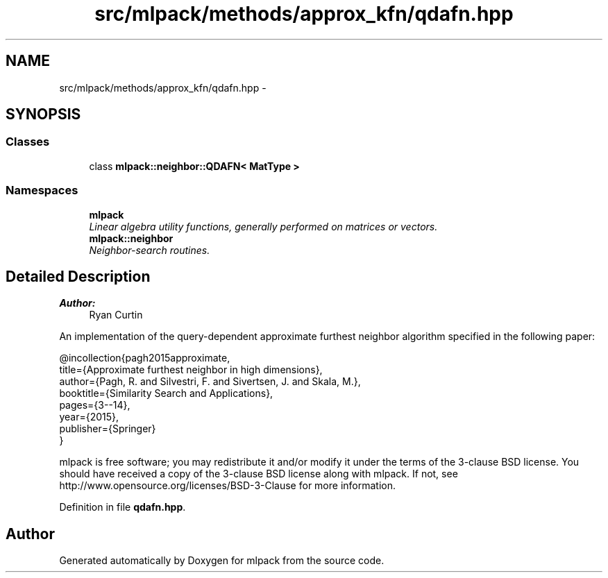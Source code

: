 .TH "src/mlpack/methods/approx_kfn/qdafn.hpp" 3 "Sat Mar 25 2017" "Version master" "mlpack" \" -*- nroff -*-
.ad l
.nh
.SH NAME
src/mlpack/methods/approx_kfn/qdafn.hpp \- 
.SH SYNOPSIS
.br
.PP
.SS "Classes"

.in +1c
.ti -1c
.RI "class \fBmlpack::neighbor::QDAFN< MatType >\fP"
.br
.in -1c
.SS "Namespaces"

.in +1c
.ti -1c
.RI " \fBmlpack\fP"
.br
.RI "\fILinear algebra utility functions, generally performed on matrices or vectors\&. \fP"
.ti -1c
.RI " \fBmlpack::neighbor\fP"
.br
.RI "\fINeighbor-search routines\&. \fP"
.in -1c
.SH "Detailed Description"
.PP 

.PP
\fBAuthor:\fP
.RS 4
Ryan Curtin
.RE
.PP
An implementation of the query-dependent approximate furthest neighbor algorithm specified in the following paper:
.PP
.PP
.nf
@incollection{pagh2015approximate,
  title={Approximate furthest neighbor in high dimensions},
  author={Pagh, R\&. and Silvestri, F\&. and Sivertsen, J\&. and Skala, M\&.},
  booktitle={Similarity Search and Applications},
  pages={3--14},
  year={2015},
  publisher={Springer}
}
.fi
.PP
.PP
mlpack is free software; you may redistribute it and/or modify it under the terms of the 3-clause BSD license\&. You should have received a copy of the 3-clause BSD license along with mlpack\&. If not, see http://www.opensource.org/licenses/BSD-3-Clause for more information\&. 
.PP
Definition in file \fBqdafn\&.hpp\fP\&.
.SH "Author"
.PP 
Generated automatically by Doxygen for mlpack from the source code\&.
